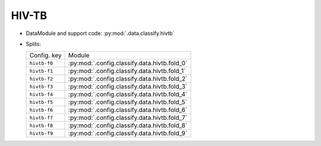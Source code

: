 .. SPDX-FileCopyrightText: Copyright © 2024 Idiap Research Institute <contact@idiap.ch>
..
.. SPDX-License-Identifier: GPL-3.0-or-later

.. _mednet.databases.classify.hivtb:

========
 HIV-TB
========

* DataModule and support code: :py:mod:`.data.classify.hivtb`
* Splits:

  .. list-table::
     :align: left

     * - Config. key
       - Module
     * - ``hivtb-f0``
       - :py:mod:`.config.classify.data.hivtb.fold_0`
     * - ``hivtb-f1``
       - :py:mod:`.config.classify.data.hivtb.fold_1`
     * - ``hivtb-f2``
       - :py:mod:`.config.classify.data.hivtb.fold_2`
     * - ``hivtb-f3``
       - :py:mod:`.config.classify.data.hivtb.fold_3`
     * - ``hivtb-f4``
       - :py:mod:`.config.classify.data.hivtb.fold_4`
     * - ``hivtb-f5``
       - :py:mod:`.config.classify.data.hivtb.fold_5`
     * - ``hivtb-f6``
       - :py:mod:`.config.classify.data.hivtb.fold_6`
     * - ``hivtb-f7``
       - :py:mod:`.config.classify.data.hivtb.fold_7`
     * - ``hivtb-f8``
       - :py:mod:`.config.classify.data.hivtb.fold_8`
     * - ``hivtb-f9``
       - :py:mod:`.config.classify.data.hivtb.fold_9`
